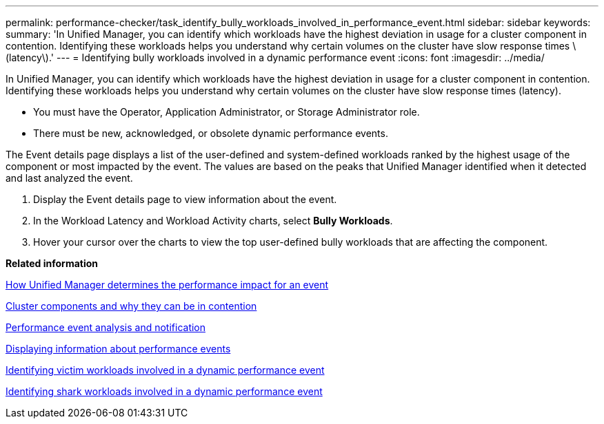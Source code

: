 ---
permalink: performance-checker/task_identify_bully_workloads_involved_in_performance_event.html
sidebar: sidebar
keywords: 
summary: 'In Unified Manager, you can identify which workloads have the highest deviation in usage for a cluster component in contention. Identifying these workloads helps you understand why certain volumes on the cluster have slow response times \(latency\).'
---
= Identifying bully workloads involved in a dynamic performance event
:icons: font
:imagesdir: ../media/

[.lead]
In Unified Manager, you can identify which workloads have the highest deviation in usage for a cluster component in contention. Identifying these workloads helps you understand why certain volumes on the cluster have slow response times (latency).

* You must have the Operator, Application Administrator, or Storage Administrator role.
* There must be new, acknowledged, or obsolete dynamic performance events.

The Event details page displays a list of the user-defined and system-defined workloads ranked by the highest usage of the component or most impacted by the event. The values are based on the peaks that Unified Manager identified when it detected and last analyzed the event.

. Display the Event details page to view information about the event.
. In the Workload Latency and Workload Activity charts, select *Bully Workloads*.
. Hover your cursor over the charts to view the top user-defined bully workloads that are affecting the component.

*Related information*

xref:concept_how_um_determines_performance_impact_for_incident.adoc[How Unified Manager determines the performance impact for an event]

xref:concept_cluster_components_and_why_they_can_be_in_contention.adoc[Cluster components and why they can be in contention]

xref:reference_performance_event_analysis_and_notification.adoc[Performance event analysis and notification]

xref:task_display_information_about_performance_event.adoc[Displaying information about performance events]

xref:task_identify_victim_workloads_involved_in_performance_event.adoc[Identifying victim workloads involved in a dynamic performance event]

xref:task_identify_shark_workloads_involved_in_performance_event.adoc[Identifying shark workloads involved in a dynamic performance event]
